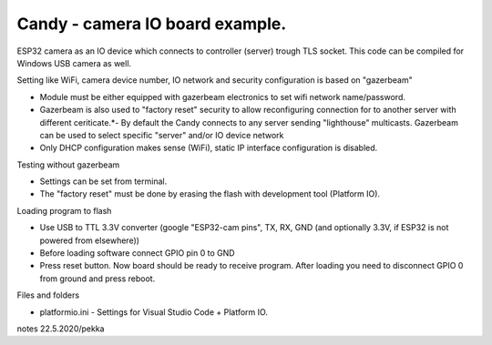 Candy - camera IO board example.
=================================
ESP32 camera as an IO device which connects to controller (server) trough TLS socket. 
This code can be compiled for Windows USB camera as well.

Setting like WiFi, camera device number, IO network and security configuration is based on "gazerbeam"

* Module must be either equipped with gazerbeam electronics to set wifi network name/password.
* Gazerbeam is also used to "factory reset" security to allow reconfiguring connection for to another
  server with different ceriticate.*- By default the Candy connects to any server sending "lighthouse" 
  multicasts. Gazerbeam can be used to select specific "server" and/or IO device network
* Only DHCP configuration makes sense (WiFi), static IP interface configuration is disabled.

Testing without gazerbeam

* Settings can be set from terminal.
* The "factory reset" must be done by erasing the flash with development tool (Platform IO).

Loading program to flash

* Use USB to TTL 3.3V converter (google "ESP32-cam pins", TX, RX, GND (and optionally 3.3V, if ESP32 is not powered from elsewhere))
* Before loading software connect GPIO pin 0 to GND
* Press reset button. Now board should be ready to receive program. After loading you need to disconnect GPIO 0 from ground and press reboot.

Files and folders

* platformio.ini - Settings for Visual Studio Code + Platform IO.


notes 22.5.2020/pekka
